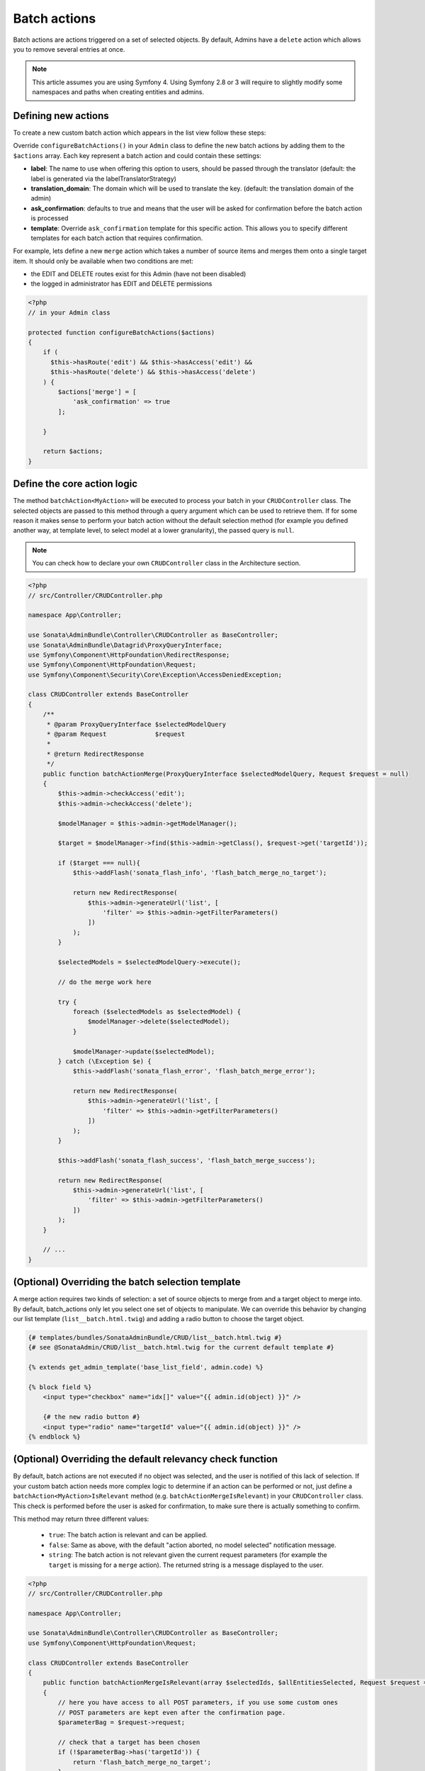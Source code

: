 Batch actions
=============

Batch actions are actions triggered on a set of selected objects. By default,
Admins have a ``delete`` action which allows you to remove several entries
at once.

.. note::
    This article assumes you are using Symfony 4. Using Symfony 2.8 or 3
    will require to slightly modify some namespaces and paths when creating
    entities and admins.

Defining new actions
--------------------

To create a new custom batch action which appears in the list view follow these steps:

Override ``configureBatchActions()`` in your ``Admin`` class to define
the new batch actions by adding them to the ``$actions`` array.
Each key represent a batch action and could contain these settings:

- **label**: The name to use when offering this option to users, should be passed through the translator
  (default: the label is generated via the labelTranslatorStrategy)
- **translation_domain**: The domain which will be used to translate the key.
  (default: the translation domain of the admin)
- **ask_confirmation**: defaults to true and means that the user will be asked
  for confirmation before the batch action is processed
- **template**: Override ``ask_confirmation`` template for this specific action. This allows you
  to specify different templates for each batch action that requires confirmation.

For example, lets define a new ``merge`` action which takes a number of source items and
merges them onto a single target item. It should only be available when two conditions are met:

- the EDIT and DELETE routes exist for this Admin (have not been disabled)
- the logged in administrator has EDIT and DELETE permissions

.. code-block:: php

    <?php
    // in your Admin class

    protected function configureBatchActions($actions)
    {
        if (
          $this->hasRoute('edit') && $this->hasAccess('edit') &&
          $this->hasRoute('delete') && $this->hasAccess('delete')
        ) {
            $actions['merge'] = [
                'ask_confirmation' => true
            ];

        }

        return $actions;
    }

Define the core action logic
----------------------------

The method ``batchAction<MyAction>`` will be executed to process your batch in your ``CRUDController`` class. The selected
objects are passed to this method through a query argument which can be used to retrieve them.
If for some reason it makes sense to perform your batch action without the default selection
method (for example you defined another way, at template level, to select model at a lower
granularity), the passed query is ``null``.

.. note::

    You can check how to declare your own ``CRUDController`` class in the Architecture section.

.. code-block:: php

    <?php
    // src/Controller/CRUDController.php

    namespace App\Controller;

    use Sonata\AdminBundle\Controller\CRUDController as BaseController;
    use Sonata\AdminBundle\Datagrid\ProxyQueryInterface;
    use Symfony\Component\HttpFoundation\RedirectResponse;
    use Symfony\Component\HttpFoundation\Request;
    use Symfony\Component\Security\Core\Exception\AccessDeniedException;

    class CRUDController extends BaseController
    {
        /**
         * @param ProxyQueryInterface $selectedModelQuery
         * @param Request             $request
         *
         * @return RedirectResponse
         */
        public function batchActionMerge(ProxyQueryInterface $selectedModelQuery, Request $request = null)
        {
            $this->admin->checkAccess('edit');
            $this->admin->checkAccess('delete');

            $modelManager = $this->admin->getModelManager();

            $target = $modelManager->find($this->admin->getClass(), $request->get('targetId'));

            if ($target === null){
                $this->addFlash('sonata_flash_info', 'flash_batch_merge_no_target');

                return new RedirectResponse(
                    $this->admin->generateUrl('list', [
                        'filter' => $this->admin->getFilterParameters()
                    ])
                );
            }

            $selectedModels = $selectedModelQuery->execute();

            // do the merge work here

            try {
                foreach ($selectedModels as $selectedModel) {
                    $modelManager->delete($selectedModel);
                }

                $modelManager->update($selectedModel);
            } catch (\Exception $e) {
                $this->addFlash('sonata_flash_error', 'flash_batch_merge_error');

                return new RedirectResponse(
                    $this->admin->generateUrl('list', [
                        'filter' => $this->admin->getFilterParameters()
                    ])
                );
            }

            $this->addFlash('sonata_flash_success', 'flash_batch_merge_success');

            return new RedirectResponse(
                $this->admin->generateUrl('list', [
                    'filter' => $this->admin->getFilterParameters()
                ])
            );
        }

        // ...
    }


(Optional) Overriding the batch selection template
--------------------------------------------------

A merge action requires two kinds of selection: a set of source objects
to merge from and a target object to merge into. By default, batch_actions
only let you select one set of objects to manipulate. We can override this
behavior by changing our list template (``list__batch.html.twig``) and adding
a radio button to choose the target object.

.. code-block:: html+jinja

    {# templates/bundles/SonataAdminBundle/CRUD/list__batch.html.twig #}
    {# see @SonataAdmin/CRUD/list__batch.html.twig for the current default template #}

    {% extends get_admin_template('base_list_field', admin.code) %}

    {% block field %}
        <input type="checkbox" name="idx[]" value="{{ admin.id(object) }}" />

        {# the new radio button #}
        <input type="radio" name="targetId" value="{{ admin.id(object) }}" />
    {% endblock %}

(Optional) Overriding the default relevancy check function
----------------------------------------------------------

By default, batch actions are not executed if no object was selected, and
the user is notified of this lack of selection. If your custom batch action
needs more complex logic to determine if an action can be performed or not,
just define a ``batchAction<MyAction>IsRelevant`` method (e.g. ``batchActionMergeIsRelevant``)
in your ``CRUDController`` class. This check is performed before the user is asked for confirmation,
to make sure there is actually something to confirm.

This method may return three different values:

 - ``true``: The batch action is relevant and can be applied.
 - ``false``: Same as above, with the default "action aborted, no model selected" notification message.
 - ``string``: The batch action is not relevant given the current request parameters
   (for example the ``target`` is missing for a ``merge`` action).
   The returned string is a message displayed to the user.

.. code-block:: php

    <?php
    // src/Controller/CRUDController.php

    namespace App\Controller;

    use Sonata\AdminBundle\Controller\CRUDController as BaseController;
    use Symfony\Component\HttpFoundation\Request;

    class CRUDController extends BaseController
    {
        public function batchActionMergeIsRelevant(array $selectedIds, $allEntitiesSelected, Request $request = null)
        {
            // here you have access to all POST parameters, if you use some custom ones
            // POST parameters are kept even after the confirmation page.
            $parameterBag = $request->request;

            // check that a target has been chosen
            if (!$parameterBag->has('targetId')) {
                return 'flash_batch_merge_no_target';
            }

            $targetId = $parameterBag->get('targetId');

            // if all entities are selected, a merge can be done
            if ($allEntitiesSelected) {
                return true;
            }

            // filter out the target from the selected models
            $selectedIds = array_filter($selectedIds,
                function($selectedId) use($targetId){
                    return $selectedId !== $targetId;
                }
            );

            // if at least one but not the target model is selected, a merge can be done.
            return count($selectedIds) > 0;
        }

        // ...
    }

(Optional) Executing a pre batch hook
-------------------------------------

In your admin class you can create a ``preBatchAction`` method to execute
something before doing the batch action. The main purpose of this method
is to alter the query or the list of selected ids.

.. code-block:: php

    <?php
    // in your Admin class

    public function preBatchAction($actionName, ProxyQueryInterface $query, array & $idx, $allElements)
    {
        // altering the query or the idx array
        $foo = $query->getParameter('foo')->getValue();

        // Doing something with the foo object
        // ...

        $query->setParameter('foo', $bar);
    }
